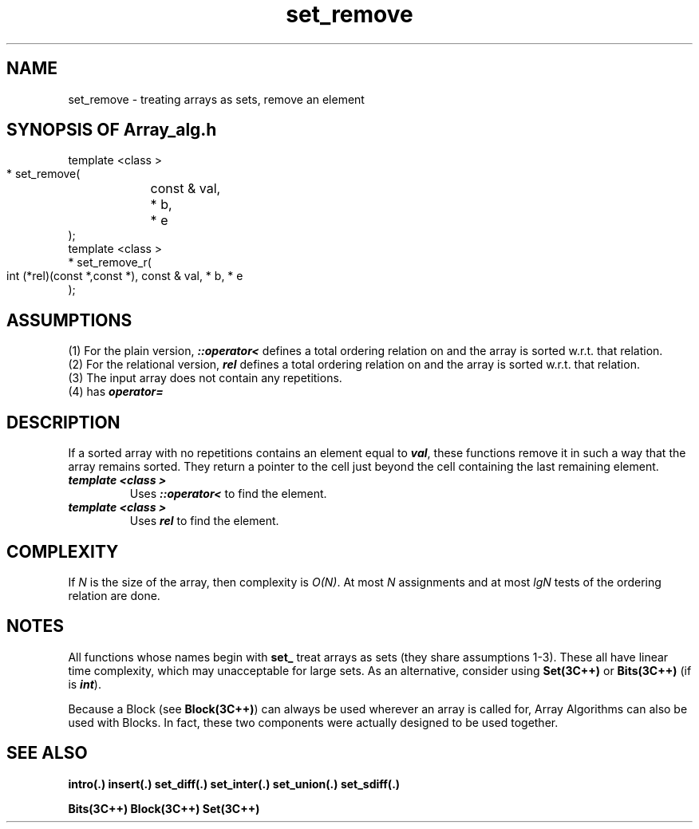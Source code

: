 .\" ident	@(#)Array_alg:man/set_remove.3	3.2
.\"
.\" C++ Standard Components, Release 3.0.
.\"
.\" Copyright (c) 1991, 1992 AT&T and UNIX System Laboratories, Inc.
.\" Copyright (c) 1988, 1989, 1990 AT&T.  All Rights Reserved.
.\"
.\" THIS IS UNPUBLISHED PROPRIETARY SOURCE CODE OF AT&T and UNIX System
.\" Laboratories, Inc.  The copyright notice above does not evidence
.\" any actual or intended publication of such source code.
.\" 
.TH \f3set_remove\fP \f3Array_alg(3C++)\fP " "
.SH NAME
set_remove \- treating arrays as sets, remove an element
.SH SYNOPSIS OF Array_alg.h
.Bf

    template <class \*(gt>
    \*(gt* set_remove(
	const \*(gt& val, 
	\*(gt* b, 
	\*(gt* e
    );
    template <class \*(gt>
    \*(gt* set_remove_r(
        int (*rel)(const \*(gt*,const \*(gt*),
	const \*(gt& val, 
	\*(gt* b, 
	\*(gt* e
    );
.Be
.SH ASSUMPTIONS
.PP
.br
(1) For the plain version, \f4\*(gt::operator<\f1
defines a total ordering relation on \*(gt and the 
array is sorted w.r.t. that relation.
.br
(2) For the relational version, \f4rel\f1 defines 
a total ordering relation on \*(gt and the array is
sorted w.r.t. that relation.
.br
(3) The input array does not contain any repetitions.
.br
(4) \*(gt has \f4operator=\f1
.SH DESCRIPTION
.PP
If a sorted array with no repetitions contains an element 
equal to \f4val\f1, these functions remove it in such a 
way that the array remains sorted.  
They return a pointer to the cell just beyond the cell 
containing the last remaining element.
.sp 0.5v
.IP "\f4template <class \*(gt>\f1"
.IC "\f4\*(gt* set_remove(\f1"
.IC "\f4    const \*(gt& val,\f1" 
.IC "\f4    \*(gt* b,\f1" 
.IC "\f4    \*(gt* e\f1"
.IC "\f4);\f1"
Uses \f4\*(gt::operator<\f1 to find the element.
.IP "\f4template <class \*(gt>\f1"
.IC "\f4\*(gt* set_remove_r(\f1"
.IC "\f4    int (*rel)(const \*(gt*,const \*(gt*),\f1"
.IC "\f4    const \*(gt& val,\f1" 
.IC "\f4    \*(gt* b,\f1" 
.IC "\f4    \*(gt* e\f1"
.IC "\f4);\f1"
Uses \f4rel\f1 to find the element.
.SH COMPLEXITY
.PP
If \f2N\f1 is the size of the array,
then complexity is \f2O(N)\f1.
At most \f2N\f1 assignments and at most \f2lgN\f1 tests of
the ordering relation are done.
.SH NOTES
All functions whose names begin with \f3set_\f1
treat arrays as sets (they share assumptions 1\-3).
These all have linear time complexity, which may 
unacceptable for large sets.
As an alternative, consider using \f3Set(3C++)\f1 
or \f3Bits(3C++)\f1
(if \*(gt is \f4int\f1).
.PP
Because a Block (see \f3Block(3C++)\f1)
can always be used wherever an array is called for,
Array Algorithms can also be used with Blocks.
In fact, these two components were actually designed 
to be used together.
.SH SEE ALSO
.Bf

\f3intro(.)\f1
\f3insert(.)\f1
\f3set_diff(.)\f1
\f3set_inter(.)\f1
\f3set_union(.)\f1
\f3set_sdiff(.)\f1

\f3Bits(3C++)\f1
\f3Block(3C++)\f1
\f3Set(3C++)\f1
.Be
